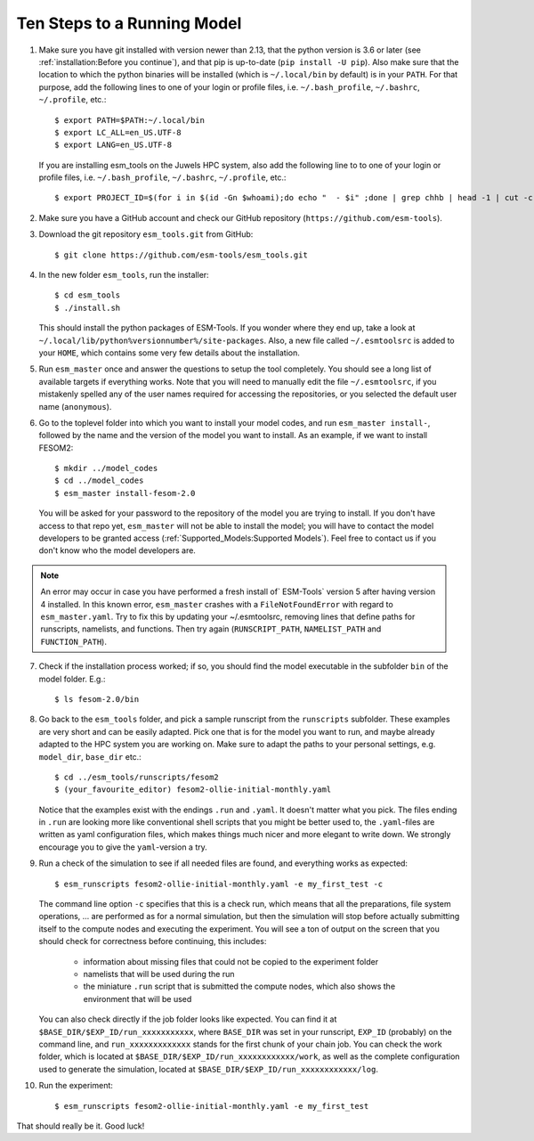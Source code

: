 ============================
Ten Steps to a Running Model
============================

1. Make sure you have git installed with version newer than 2.13, that the python version is 3.6 or later (see :ref:`installation:Before you continue`), and that pip is up-to-date (``pip install -U pip``). Also make sure that the location to which the python binaries will be installed (which is ``~/.local/bin`` by default) is in your ``PATH``. For that purpose, add the following lines to one of your login or profile files, i.e. ``~/.bash_profile``, ``~/.bashrc``, ``~/.profile``, etc.::

    $ export PATH=$PATH:~/.local/bin
    $ export LC_ALL=en_US.UTF-8
    $ export LANG=en_US.UTF-8
    
   If you are installing esm_tools on the Juwels HPC system, also add the following line to to one of your login or profile files, i.e. ``~/.bash_profile``, ``~/.bashrc``, ``~/.profile``, etc.::

    $ export PROJECT_ID=$(for i in $(id -Gn $whoami);do echo "  - $i" ;done | grep chhb | head -1 | cut -c 5-10)

2. Make sure you have a GitHub account and check our GitHub repository (``https://github.com/esm-tools``).

3. Download the git repository ``esm_tools.git`` from GitHub::

     $ git clone https://github.com/esm-tools/esm_tools.git

4. In the new folder ``esm_tools``, run the installer::

     $ cd esm_tools
     $ ./install.sh

   This should install the python packages of ESM-Tools. If you wonder where they end up, take a look at ``~/.local/lib/python%versionnumber%/site-packages``.
   Also, a new file called ``~/.esmtoolsrc`` is added to your ``HOME``, which contains some very few details about the installation.

5. Run ``esm_master`` once and answer the questions to setup the tool completely. You should see a long list of available targets if everything works. Note that you will need to manually edit the file ``~/.esmtoolsrc``, if you mistakenly spelled any of the user names required for accessing the repositories, or you selected the default user name (``anonymous``).

6. Go to the toplevel folder into which you want to install your model codes, and run ``esm_master install-``, followed by the name and the version of the model you want to install. As an example, if we want to install FESOM2::

    $ mkdir ../model_codes
    $ cd ../model_codes
    $ esm_master install-fesom-2.0

  You will be asked for your password to the repository of the model you are trying to install. If you don't have access to that repo yet, ``esm_master`` will not be able to install the model; you will have to contact the model developers to be granted access (:ref:`Supported_Models:Supported Models`). Feel free to contact us if you don't know who the model developers are.

.. note:: An error may occur in case you have performed a fresh install of` ESM-Tools` version 5 after having version 4 installed. In this known error, ``esm_master`` crashes with a ``FileNotFoundError`` with regard to ``esm_master.yaml``. Try to fix this by updating your ~/.esmtoolsrc, removing lines that define paths for runscripts, namelists, and functions. Then try again (``RUNSCRIPT_PATH``, ``NAMELIST_PATH`` and ``FUNCTION_PATH``).

7. Check if the installation process worked; if so, you should find the model executable in the subfolder ``bin`` of the model folder. E.g.::

    $ ls fesom-2.0/bin

8. Go back to the ``esm_tools`` folder, and pick a sample runscript from the ``runscripts`` subfolder. These examples are very short and can be easily adapted. Pick one that is for the model you want to run, and maybe already adapted to the HPC system you are working on. Make sure to adapt the paths to your personal settings, e.g. ``model_dir``, ``base_dir`` etc.::

    $ cd ../esm_tools/runscripts/fesom2
    $ (your_favourite_editor) fesom2-ollie-initial-monthly.yaml

   Notice that the examples exist with the endings ``.run`` and ``.yaml``. It doesn't matter what you pick. The files ending in ``.run`` are looking more like conventional shell scripts that you might be better used to, the ``.yaml``-files are written as yaml configuration files, which makes things much nicer and more elegant to write down. We strongly encourage you to give the ``yaml``-version a try.

9. Run a check of the simulation to see if all needed files are found, and everything works as expected::

    $ esm_runscripts fesom2-ollie-initial-monthly.yaml -e my_first_test -c

   The command line option ``-c`` specifies that this is a check run, which means that all the preparations, file system operations, ... are performed as for a normal simulation, but then the simulation will stop before actually submitting itself to the compute nodes and executing the experiment. You will see a ton of output on the screen that you should check for correctness before continuing, this includes:

      * information about missing files that could not be copied to the experiment folder
      * namelists that will be used during the run
      * the miniature ``.run`` script that is submitted the compute nodes, which also shows the environment that will be used

   You can also check directly if the job folder looks like expected. You can find it at ``$BASE_DIR/$EXP_ID/run_xxxxxxxxxxx``, where ``BASE_DIR`` was set in your runscript, ``EXP_ID``   (probably) on the command line, and ``run_xxxxxxxxxxxxx`` stands for the first chunk of your chain job. You can check the work folder, which is located at ``$BASE_DIR/$EXP_ID/run_xxxxxxxxxxxx/work``, as well as the complete configuration used to generate the simulation, located at ``$BASE_DIR/$EXP_ID/run_xxxxxxxxxxxx/log``.

10. Run the experiment::

     $ esm_runscripts fesom2-ollie-initial-monthly.yaml -e my_first_test

That should really be it. Good luck!
